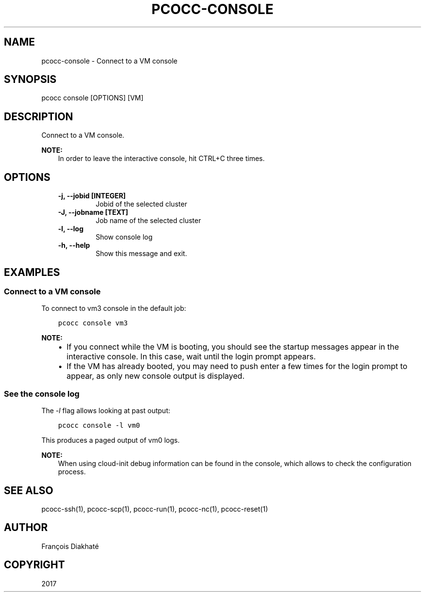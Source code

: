 .\" Man page generated from reStructuredText.
.
.TH "PCOCC-CONSOLE" "1" "Oct 10, 2019" "0.6.1" "pcocc"
.SH NAME
pcocc-console \- Connect to a VM console
.
.nr rst2man-indent-level 0
.
.de1 rstReportMargin
\\$1 \\n[an-margin]
level \\n[rst2man-indent-level]
level margin: \\n[rst2man-indent\\n[rst2man-indent-level]]
-
\\n[rst2man-indent0]
\\n[rst2man-indent1]
\\n[rst2man-indent2]
..
.de1 INDENT
.\" .rstReportMargin pre:
. RS \\$1
. nr rst2man-indent\\n[rst2man-indent-level] \\n[an-margin]
. nr rst2man-indent-level +1
.\" .rstReportMargin post:
..
.de UNINDENT
. RE
.\" indent \\n[an-margin]
.\" old: \\n[rst2man-indent\\n[rst2man-indent-level]]
.nr rst2man-indent-level -1
.\" new: \\n[rst2man-indent\\n[rst2man-indent-level]]
.in \\n[rst2man-indent\\n[rst2man-indent-level]]u
..
.SH SYNOPSIS
.sp
pcocc console [OPTIONS] [VM]
.SH DESCRIPTION
.sp
Connect to a VM console.
.sp
\fBNOTE:\fP
.INDENT 0.0
.INDENT 3.5
In order to leave the interactive console, hit CTRL+C three times.
.UNINDENT
.UNINDENT
.SH OPTIONS
.INDENT 0.0
.INDENT 3.5
.INDENT 0.0
.TP
.B \-j, \-\-jobid [INTEGER]
Jobid of the selected cluster
.TP
.B \-J, \-\-jobname [TEXT]
Job name of the selected cluster
.TP
.B \-l, \-\-log
Show console log
.TP
.B \-h, \-\-help
Show this message and exit.
.UNINDENT
.UNINDENT
.UNINDENT
.SH EXAMPLES
.SS Connect to a VM console
.sp
To connect to vm3 console in the default job:
.INDENT 0.0
.INDENT 3.5
.sp
.nf
.ft C
pcocc console vm3
.ft P
.fi
.UNINDENT
.UNINDENT
.sp
\fBNOTE:\fP
.INDENT 0.0
.INDENT 3.5
.INDENT 0.0
.IP \(bu 2
If you connect while the VM is booting, you should see the startup messages appear in the interactive console. In this case, wait until the login prompt appears.
.IP \(bu 2
If the VM has already booted, you may need to push enter a few times for the login prompt to appear, as only new console output is displayed.
.UNINDENT
.UNINDENT
.UNINDENT
.SS See the console log
.sp
The \fI\-l\fP flag allows looking at past output:
.INDENT 0.0
.INDENT 3.5
.sp
.nf
.ft C
pcocc console \-l vm0
.ft P
.fi
.UNINDENT
.UNINDENT
.sp
This produces a paged output of vm0 logs.
.sp
\fBNOTE:\fP
.INDENT 0.0
.INDENT 3.5
When using cloud\-init debug information can be found in the console, which allows to check the configuration process.
.UNINDENT
.UNINDENT
.SH SEE ALSO
.sp
pcocc\-ssh(1), pcocc\-scp(1), pcocc\-run(1), pcocc\-nc(1), pcocc\-reset(1)
.SH AUTHOR
François Diakhaté
.SH COPYRIGHT
2017
.\" Generated by docutils manpage writer.
.
